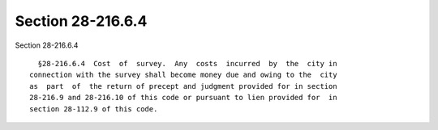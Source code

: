 Section 28-216.6.4
==================

Section 28-216.6.4 ::    
        
     
        §28-216.6.4  Cost  of  survey.  Any  costs  incurred  by  the  city in
      connection with the survey shall become money due and owing to the  city
      as  part  of  the return of precept and judgment provided for in section
      28-216.9 and 28-216.10 of this code or pursuant to lien provided for  in
      section 28-112.9 of this code.
    
    
    
    
    
    
    